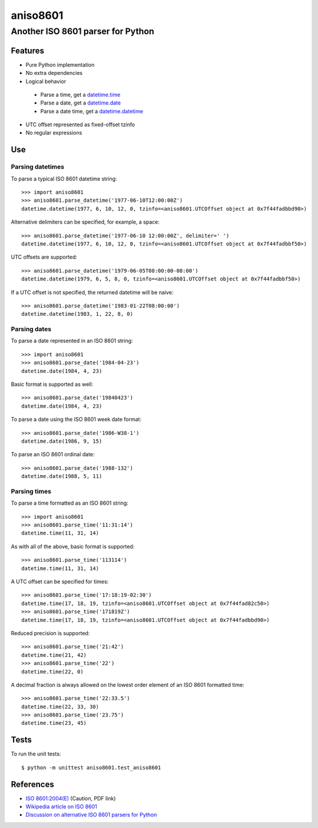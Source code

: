 ===========
 aniso8601
===========

------------------------------------
 Another ISO 8601 parser for Python
------------------------------------

Features
========
* Pure Python implementation
* No extra dependencies
* Logical behavior
 - Parse a time, get a `datetime.time <http://docs.python.org/2/library/datetime.html#datetime.time>`_
 - Parse a date, get a `datetime.date <http://docs.python.org/2/library/datetime.html#datetime.date>`_
 - Parse a date time, get a `datetime.datetime <http://docs.python.org/2/library/datetime.html#datetime.datetime>`_
* UTC offset represented as fixed-offset tzinfo
* No regular expressions

Use
===

Parsing datetimes
-----------------

To parse a typical ISO 8601 datetime string::

  >>> import aniso8601
  >>> aniso8601.parse_datetime('1977-06-10T12:00:00Z')
  datetime.datetime(1977, 6, 10, 12, 0, tzinfo=<aniso8601.UTCOffset object at 0x7f44fadbbd90>)

Alternative delimiters can be specified, for example, a space::

  >>> aniso8601.parse_datetime('1977-06-10 12:00:00Z', delimiter=' ')
  datetime.datetime(1977, 6, 10, 12, 0, tzinfo=<aniso8601.UTCOffset object at 0x7f44fadbbf50>)

UTC offsets are supported::

  >>> aniso8601.parse_datetime('1979-06-05T08:00:00-08:00')
  datetime.datetime(1979, 6, 5, 8, 0, tzinfo=<aniso8601.UTCOffset object at 0x7f44fadbbf50>)

If a UTC offset is not specified, the returned datetime will be naive::

  >>> aniso8601.parse_datetime('1983-01-22T08:00:00')
  datetime.datetime(1983, 1, 22, 8, 0)

Parsing dates
-------------

To parse a date represented in an ISO 8601 string::

  >>> import aniso8601
  >>> aniso8601.parse_date('1984-04-23')
  datetime.date(1984, 4, 23)

Basic format is supported as well::

  >>> aniso8601.parse_date('19840423')
  datetime.date(1984, 4, 23)

To parse a date using the ISO 8601 week date format::

  >>> aniso8601.parse_date('1986-W38-1')
  datetime.date(1986, 9, 15)

To parse an ISO 8601 ordinal date::

  >>> aniso8601.parse_date('1988-132')
  datetime.date(1988, 5, 11)

Parsing times
-------------

To parse a time formatted as an ISO 8601 string::

  >>> import aniso8601
  >>> aniso8601.parse_time('11:31:14')
  datetime.time(11, 31, 14)

As with all of the above, basic format is supported::

  >>> aniso8601.parse_time('113114')
  datetime.time(11, 31, 14)

A UTC offset can be specified for times::

  >>> aniso8601.parse_time('17:18:19-02:30')
  datetime.time(17, 18, 19, tzinfo=<aniso8601.UTCOffset object at 0x7f44fad82c50>)
  >>> aniso8601.parse_time('171819Z')
  datetime.time(17, 18, 19, tzinfo=<aniso8601.UTCOffset object at 0x7f44fadbbd90>)

Reduced precision is supported::

  >>> aniso8601.parse_time('21:42')
  datetime.time(21, 42)
  >>> aniso8601.parse_time('22')
  datetime.time(22, 0)

A decimal fraction is always allowed on the lowest order element of an ISO 8601 formatted time::

  >>> aniso8601.parse_time('22:33.5')
  datetime.time(22, 33, 30)
  >>> aniso8601.parse_time('23.75')
  datetime.time(23, 45)

Tests
=====

To run the unit tests::

   $ python -m unittest aniso8601.test_aniso8601

References
==========

* `ISO 8601:2004(E) <http://dotat.at/tmp/ISO_8601-2004_E.pdf>`_ (Caution, PDF link)
* `Wikipedia article on ISO 8601 <http://en.wikipedia.org/wiki/Iso8601>`_
* `Discussion on alternative ISO 8601 parsers for Python <https://groups.google.com/forum/#!topic/comp.lang.python/Q2w4R89Nq1w>`_
